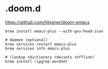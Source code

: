 * .doom.d

https://github.com/hlissner/doom-emacs

#+begin_src shell
brew install emacs-plus --with-gnu-head-icon

# daemon (optional)
brew services restart emacs-plus
brew services info emacs-plus
#+end_src

#+begin_src shell
# (lookup +dictionary +docsets +offline)
brew install ripgrep wordnet
#+end_src
